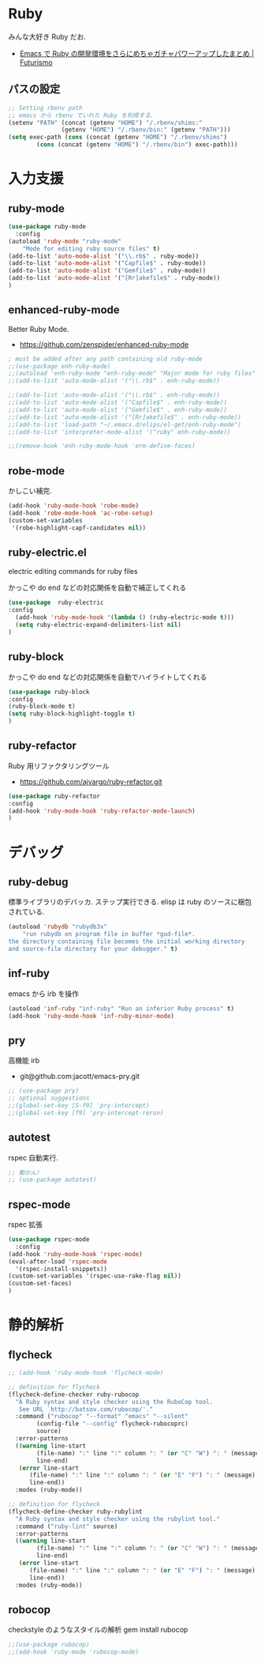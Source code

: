 * Ruby
  みんな大好き Ruby だお.
  - [[http://futurismo.biz/archives/2213][Emacs で Ruby の開発環境をさらにめちゃガチャパワーアップしたまとめ | Futurismo]]

** パスの設定
#+begin_src emacs-lisp
;; Setting rbenv path
;; emacs から rbenv でいれた Ruby を利用する.
(setenv "PATH" (concat (getenv "HOME") "/.rbenv/shims:"
		       (getenv "HOME") "/.rbenv/bin:" (getenv "PATH")))
(setq exec-path (cons (concat (getenv "HOME") "/.rbenv/shims")
		(cons (concat (getenv "HOME") "/.rbenv/bin") exec-path)))
#+end_src

* 入力支援
** ruby-mode

#+begin_src emacs-lisp
(use-package ruby-mode
  :config
(autoload 'ruby-mode "ruby-mode"
    "Mode for editing ruby source files" t)
(add-to-list 'auto-mode-alist '("\\.rb$" . ruby-mode))
(add-to-list 'auto-mode-alist '("Capfile$" . ruby-mode))
(add-to-list 'auto-mode-alist '("Gemfile$" . ruby-mode))
(add-to-list 'auto-mode-alist '("[Rr]akefile$" . ruby-mode))
)
#+end_src

** enhanced-ruby-mode
   Better Ruby Mode.
   - https://github.com/zenspider/enhanced-ruby-mode

#+begin_src emacs-lisp
; must be added after any path containing old ruby-mode
;;(use-package enh-ruby-mode)
;;(autoload 'enh-ruby-mode "enh-ruby-mode" "Major mode for ruby files" t)
;;(add-to-list 'auto-mode-alist '("\\.rb$" . enh-ruby-mode))

;;(add-to-list 'auto-mode-alist '("\\.rb$" . enh-ruby-mode))
;;(add-to-list 'auto-mode-alist '("Capfile$" . enh-ruby-mode))
;;(add-to-list 'auto-mode-alist '("Gemfile$" . enh-ruby-mode))
;;(add-to-list 'auto-mode-alist '("[Rr]akefile$" . enh-ruby-mode))
;;(add-to-list 'load-path "~/.emacs.d/elips/el-get/enh-ruby-mode")
;;(add-to-list 'interpreter-mode-alist '("ruby" enh-ruby-mode))

;;(remove-hook 'enh-ruby-mode-hook 'erm-define-faces)
#+end_src


** robe-mode
   かしこい補完.

#+begin_src emacs-lisp
(add-hook 'ruby-mode-hook 'robe-mode)
(add-hook 'robe-mode-hook 'ac-robe-setup)
(custom-set-variables
 '(robe-highlight-capf-candidates nil))
#+end_src

** ruby-electric.el
  electric editing commands for ruby files

  かっこや do end などの対応関係を自動で補正してくれる

#+begin_src emacs-lisp
(use-package  ruby-electric
:config
  (add-hook 'ruby-mode-hook '(lambda () (ruby-electric-mode t)))
  (setq ruby-electric-expand-delimiters-list nil)
)
#+end_src

** ruby-block
  かっこや do end などの対応関係を自動でハイライトしてくれる

#+begin_src emacs-lisp
(use-package ruby-block
:config
(ruby-block-mode t)
(setq ruby-block-highlight-toggle t)
)
#+end_src

** ruby-refactor
  Ruby 用リファクタリングツール
  - https://github.com/ajvargo/ruby-refactor.git

#+begin_src emacs-lisp
(use-package ruby-refactor
:config
(add-hook 'ruby-mode-hook 'ruby-refactor-mode-launch)
)
#+end_src

* デバッグ
** ruby-debug
   標準ライブラリのデバッカ. ステップ実行できる.
   elisp は ruby のソースに梱包されている.
  
#+begin_src emacs-lisp
(autoload 'rubydb "rubydb3x"
    "run rubydb on program file in buffer *gud-file*.
the directory containing file becomes the initial working directory
and source-file directory for your debugger." t)
#+end_src

** inf-ruby
  emacs から irb を操作

#+begin_src emacs-lisp
(autoload 'inf-ruby "inf-ruby" "Run an inferior Ruby process" t)
(add-hook 'ruby-mode-hook 'inf-ruby-minor-mode)
#+end_src

** pry
   高機能 irb
   - git@github.com:jacott/emacs-pry.git
     
#+begin_src emacs-lisp
;; (use-package pry)
;; optional suggestions
;;(global-set-key [S-f9] 'pry-intercept)
;;(global-set-key [f9] 'pry-intercept-rerun)
#+end_src

** autotest
   rspec 自動実行.

#+begin_src emacs-lisp
;; 動かん!
;; (use-package autotest)
#+end_src

** rspec-mode
   rspec 拡張

#+begin_src emacs-lisp
(use-package rspec-mode
  :config
(add-hook 'ruby-mode-hook 'rspec-mode)
(eval-after-load 'rspec-mode
  '(rspec-install-snippets))
(custom-set-variables '(rspec-use-rake-flag nil))
(custom-set-faces)
)
#+end_src

* 静的解析
** flycheck

#+begin_src emacs-lisp
;; (add-hook 'ruby-mode-hook 'flycheck-mode)

;; definition for flycheck
(flycheck-define-checker ruby-rubocop
  "A Ruby syntax and style checker using the RuboCop tool.
   See URL `http://batsov.com/rubocop/'."
  :command ("rubocop" "--format" "emacs" "--silent"
	    (config-file "--config" flycheck-rubocoprc)
	    source)
  :error-patterns
  ((warning line-start
	    (file-name) ":" line ":" column ": " (or "C" "W") ": " (message)
	    line-end)
   (error line-start
	  (file-name) ":" line ":" column ": " (or "E" "F") ": " (message)
	  line-end))
  :modes (ruby-mode))

;; definition for flycheck
(flycheck-define-checker ruby-rubylint
  "A Ruby syntax and style checker using the rubylint tool."
  :command ("ruby-lint" source)
  :error-patterns
  ((warning line-start
	    (file-name) ":" line ":" column ": " (or "C" "W") ": " (message)
	    line-end)
   (error line-start
	  (file-name) ":" line ":" column ": " (or "E" "F") ": " (message)
	  line-end))
  :modes (ruby-mode))
#+end_src

** robocop 
   checkstyle のようなスタイルの解析
   gem install rubocop
   
#+begin_src emacs-lisp
;;(use-package rubocop)
;;(add-hook 'ruby-mode 'rubocop-mode)
#+end_src

